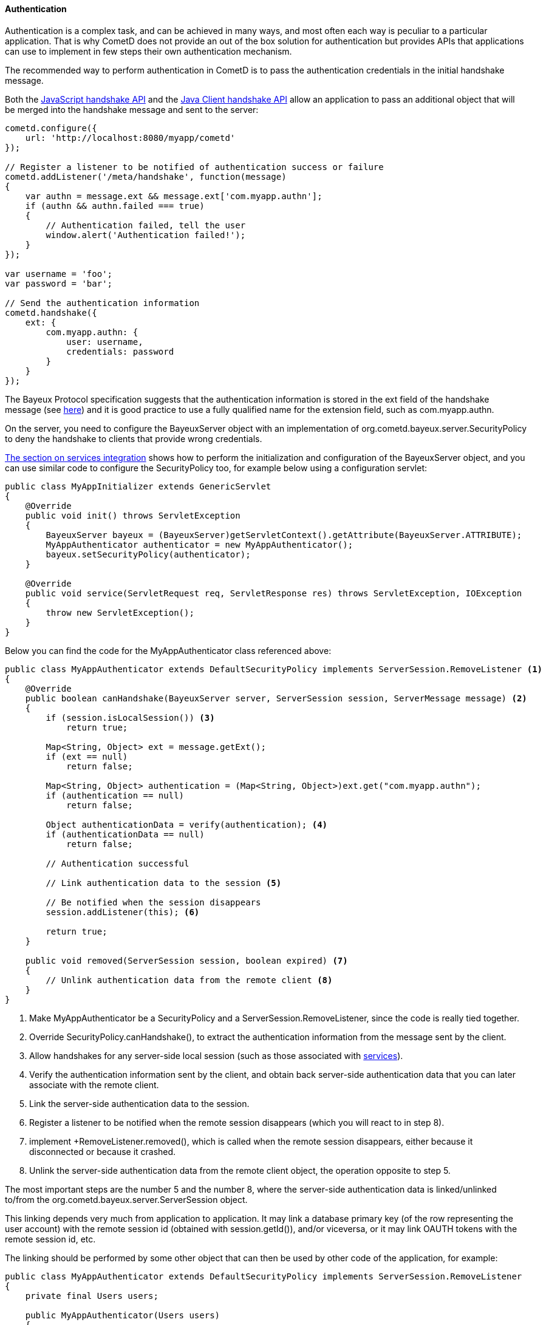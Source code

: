 
[[_java_server_authentication]]
==== Authentication

Authentication is a complex task, and can be achieved in many ways, and most
often each way is peculiar to a particular application.
That is why CometD does not provide an out of the box solution for authentication
but provides APIs that applications can use to implement in few steps their
own authentication mechanism.

The recommended way to perform authentication in CometD is to pass the
authentication credentials in the initial handshake message.

Both the <<_javascript_handshake,JavaScript handshake API>> and the
<<_java_client_handshake,Java Client handshake API>> allow an application to
pass an additional object that will be merged into the handshake message and
sent to the server:

====
[source,javascript]
----
cometd.configure({
    url: 'http://localhost:8080/myapp/cometd'
});

// Register a listener to be notified of authentication success or failure
cometd.addListener('/meta/handshake', function(message)
{
    var authn = message.ext && message.ext['com.myapp.authn'];
    if (authn && authn.failed === true)
    {
        // Authentication failed, tell the user
        window.alert('Authentication failed!');
    }
});

var username = 'foo';
var password = 'bar';

// Send the authentication information
cometd.handshake({
    ext: {
        com.myapp.authn: {
            user: username,
            credentials: password
        }
    }
});
----
====

The Bayeux Protocol specification suggests that the authentication information
is stored in the +ext+ field of the handshake message (see
<<_bayeux_security,here>>) and it is good practice to use a fully qualified
name for the extension field, such as +com.myapp.authn+.

On the server, you need to configure the +BayeuxServer+ object with an implementation
of +org.cometd.bayeux.server.SecurityPolicy+ to deny the handshake to clients
that provide wrong credentials.

<<_java_server_services_integration,The section on services integration>> shows
how to perform the initialization and configuration of the +BayeuxServer+ object,
and you can use similar code to configure the +SecurityPolicy+ too, for example
below using a configuration servlet:

====
[source,java]
----
public class MyAppInitializer extends GenericServlet
{
    @Override
    public void init() throws ServletException
    {
        BayeuxServer bayeux = (BayeuxServer)getServletContext().getAttribute(BayeuxServer.ATTRIBUTE);
        MyAppAuthenticator authenticator = new MyAppAuthenticator();
        bayeux.setSecurityPolicy(authenticator);
    }

    @Override
    public void service(ServletRequest req, ServletResponse res) throws ServletException, IOException
    {
        throw new ServletException();
    }
}
----
====

Below you can find the code for the +MyAppAuthenticator+ class referenced above:

====
[source,java]
----
public class MyAppAuthenticator extends DefaultSecurityPolicy implements ServerSession.RemoveListener <1>
{
    @Override
    public boolean canHandshake(BayeuxServer server, ServerSession session, ServerMessage message) <2>
    {
        if (session.isLocalSession()) <3>
            return true;

        Map<String, Object> ext = message.getExt();
        if (ext == null)
            return false;

        Map<String, Object> authentication = (Map<String, Object>)ext.get("com.myapp.authn");
        if (authentication == null)
            return false;

        Object authenticationData = verify(authentication); <4>
        if (authenticationData == null)
            return false;

        // Authentication successful                                      

        // Link authentication data to the session <5>

        // Be notified when the session disappears
        session.addListener(this); <6>

        return true;
    }

    public void removed(ServerSession session, boolean expired) <7>
    {
        // Unlink authentication data from the remote client <8>
    }
}
----
====
<1> Make +MyAppAuthenticator+ be a +SecurityPolicy+ and a +ServerSession.RemoveListener+,
since the code is really tied together.
<2> Override +SecurityPolicy.canHandshake()+, to extract the authentication
information from the message sent by the client.
<3> Allow handshakes for any server-side local session (such as those associated with
<<_java_server_services,services>>).
<4> Verify the authentication information sent by the client, and obtain back
server-side authentication data that you can later associate with the remote client.
<5> Link the server-side authentication data to the session.
<6> Register a listener to be notified when the remote session disappears
(which you will react to in step 8).
<7> implement +RemoveListener.removed(), which is called when the remote session
disappears, either because it disconnected or because it crashed.
<8> Unlink the server-side authentication data from the remote client object,
the operation opposite to step 5.

The most important steps are the number 5 and the number 8, where the
server-side authentication data is linked/unlinked to/from the
+org.cometd.bayeux.server.ServerSession+ object.

This linking depends very much from application to application.
It may link a database primary key (of the row representing the user account)
with the remote session id (obtained with session.getId()), and/or viceversa,
or it may link OAUTH tokens with the remote session id, etc.

The linking should be performed by some other object that can then be used by
other code of the application, for example:

====
[source,java]
----
public class MyAppAuthenticator extends DefaultSecurityPolicy implements ServerSession.RemoveListener
{
    private final Users users;

    public MyAppAuthenticator(Users users)
    {
        this.users = users;
    }

    @Override
    public boolean canHandshake(BayeuxServer server, ServerSession session, ServerMessage message)
    {
        if (session.isLocalSession())
            return true;

        Map<String, Object> ext = message.getExt();
        if (ext == null)
            return false;

        Map<String, Object> authentication = (Map<String, Object>)ext.get("com.myapp.authn");
        if (authentication == null)
            return false;

        if (!verify(authentication))
            return false;

        // Authentication successful

        // Link authentication data to the session
        users.put(session, authentication);

        // Be notified when the session disappears
        session.addListener(this);

        return true;
    }

    public void removed(ServerSession session, boolean expired)
    {
        // Unlink authentication data from the remote client
        users.remove(session);
    }
}
----
====

And below you can find a very simple implementation of the +Users+ class:

====
[source,java]
----
public class Users
{
    private final ConcurrentMap<String, ServerSession> users = new ConcurrentHashMap<>();

    public void put(ServerSession session, Map<String, Object> credentials)
    {
        String user = (String)credentials.get("user");
        users.put(user, session);
    }

    public void remove(ServerSession session)
    {
        users.values().remove(session);
    }
}
----
====

The +Users+ object can now be injected in <<_java_server_services,CometD services>>
and its API enriched to fit the application needs such as retrieving the user
name for a given session, or the +ServerSession+ for a given user name, etc.

Each Bayeux message always come with a session id, which can be thought as
similar to the HTTP session id.
In the same way it is widespread practice to put the server-side authentication
data in the +HttpSession+ object (identified by the HTTP session id), in CometD
web applications you can put server-side authentication data in the +ServerSession+
object.

The Bayeux session ids are long, randomly generated numbers, exactly like HTTP
session ids, and offer the same level security offered by a HTTP session id.
If an attacker manages to sniff a Bayeux session id, it can impersonate that
Bayeux session exactly in the same way it can sniff a HTTP session id and
impersonate that HTTP session.
And, of course, the same solutions to this problem used to secure HTTP
applications can be used to secure CometD web applications, most notably the
use of TLS.

===== Customizing the handshake response message

The handshake response message can be customized, for example adding an object
to the +ext+ field of the response, that specify further challenge data or the
code/reason of the failure, and what action should be done by the client (for
example, disconnecting or retrying the handshake).

This is an example of how the handshake response message can be customized in
the +SecurityPolicy+ implementation:

====
[source,java]
----
public class MySecurityPolicy extends DefaultSecurityPolicy
{
    public boolean canHandshake(BayeuxServer server, ServerSession session, ServerMessage message)
    {
        if (!canAuthenticate(session, message))
        {
            // Retrieve the handshake response
            ServerMessage.Mutable handshakeReply = message.getAssociated();

            // Modify the advice, in this case tell to try again
            // If the advice is not modified it will default to disconnect the client
            Map advice = handshakeReply.getAdvice(true);
            advice.put(Message.RECONNECT_FIELD, Message.RECONNECT_HANDSHAKE_VALUE);

            // Modify the ext field with extra information on the authentication failure
            Map ext = handshakeReply.getExt(true);
            Map authentication = new HashMap();
            ext.put("com.myapp.authn", authentication);
            authentication.put("failureReason", "invalid_credentials");
            return false;
        }
        return true;
    }
}
----
====

Alternatively, it is possible to customize the handshake response message by
implementing a +BayeuxServer.Extension+:

====
[source,java]
----
public class HandshakeExtension implements BayeuxServer.Extension
{
    public boolean sendMeta(ServerSession to, ServerMessage.Mutable message)
    {
        if (Channel.META_HANDSHAKE.equals(message.getChannel()))
        {
            if (!message.isSuccessful())
            {
                Map advice = message.getAdvice(true);
                advice.put(Message.RECONNECT_FIELD, Message.RECONNECT_HANDSHAKE_VALUE);

                Map ext = message.getExt(true);
                Map authentication = new HashMap();
                ext.put("com.myapp.authn", authentication);
                authentication.put("failureReason", "invalid_credentials");
            }
        }
    }

    // Other methods omitted
}
----
====
